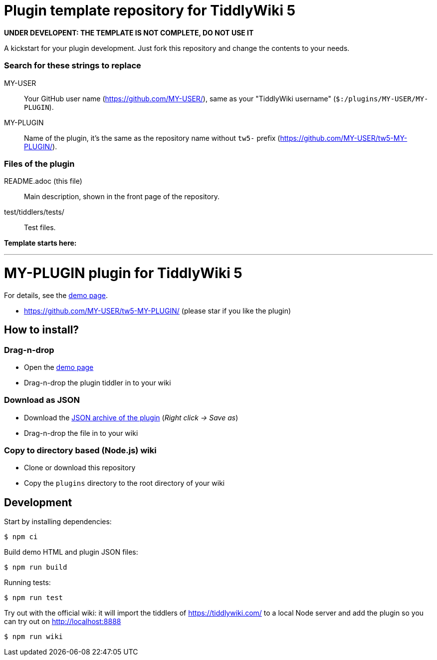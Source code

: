:demo-page: https://MY-USER.github.io/tw5-MY-PLUGIN/
:json: https://MY-USER.github.io/tw5-MY-PLUGIN/tw5-MY-PLUGIN.json

= Plugin template repository for TiddlyWiki 5

*UNDER DEVELOPENT: THE TEMPLATE IS NOT COMPLETE, DO NOT USE IT*

A kickstart for your plugin development. Just fork this repository and change
the contents to your needs.

=== Search for these strings to replace

MY-USER::
Your GitHub user name (https://github.com/MY-USER/), same as your "TiddlyWiki
username" (`$:/plugins/MY-USER/MY-PLUGIN`).

MY-PLUGIN::
Name of the plugin, it's the same as the repository name without `tw5-` prefix
(https://github.com/MY-USER/tw5-MY-PLUGIN/).

=== Files of the plugin

README.adoc (this file)::
Main description, shown in the front page of the repository.

test/tiddlers/tests/::
Test files.

*Template starts here:*

'''

= MY-PLUGIN plugin for TiddlyWiki 5

For details, see the link:{demo-page}[demo page].

* https://github.com/MY-USER/tw5-MY-PLUGIN/ (please star if you like the plugin)

== How to install?

=== Drag-n-drop

- Open the link:{demo-page}[demo page]
- Drag-n-drop the plugin tiddler in to your wiki

=== Download as JSON

- Download the link:{json}[JSON archive of the plugin] (_Right click -> Save as_)
- Drag-n-drop the file in to your wiki

=== Copy to directory based (Node.js) wiki

- Clone or download this repository
- Copy the `plugins` directory to the root directory of your wiki

== Development

Start by installing dependencies:

----
$ npm ci
----

Build demo HTML and plugin JSON files:

----
$ npm run build
----

Running tests:

----
$ npm run test
----

Try out with the official wiki: it will import the tiddlers of
https://tiddlywiki.com/ to a local Node server and add the plugin so you can
try out on http://localhost:8888

----
$ npm run wiki
----
